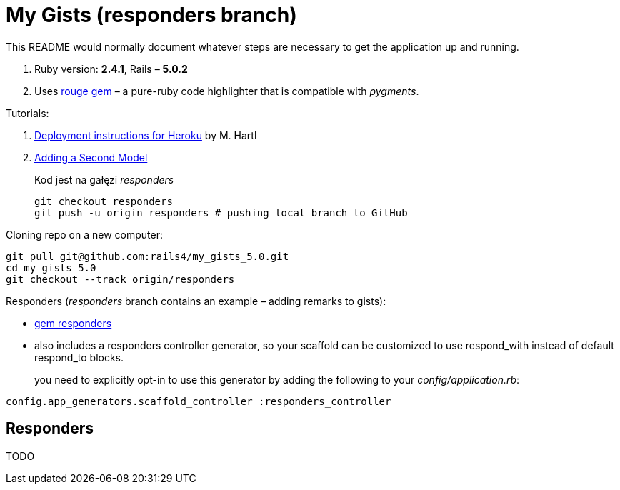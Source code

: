 # My Gists (responders branch)

This README would normally document whatever steps are necessary to get the
application up and running.

. Ruby version: *2.4.1*, Rails – *5.0.2*
. Uses https://github.com/jneen/rouge[rouge gem] –
  a pure-ruby code highlighter that is compatible with _pygments_.

Tutorials:

. https://www.railstutorial.org/book/beginning#sec-deploying[Deployment instructions for Heroku]
  by M. Hartl
. http://edgeguides.rubyonrails.org/getting_started.html#adding-a-second-model[Adding a Second Model]
+
Kod jest na gałęzi _responders_
+
```sh
git checkout responders
git push -u origin responders # pushing local branch to GitHub
```

Cloning repo on a new computer:
```sh
git pull git@github.com:rails4/my_gists_5.0.git
cd my_gists_5.0
git checkout --track origin/responders
```

Responders (_responders_ branch contains an example – adding remarks to gists):

* https://github.com/plataformatec/responders[gem responders]
* also includes a responders controller generator, so your scaffold
  can be customized to use respond_with instead of default respond_to blocks.
+
you need to explicitly opt-in to use this generator by adding the following
to your _config/application.rb_:
```ruby
config.app_generators.scaffold_controller :responders_controller
```

## Responders

TODO
